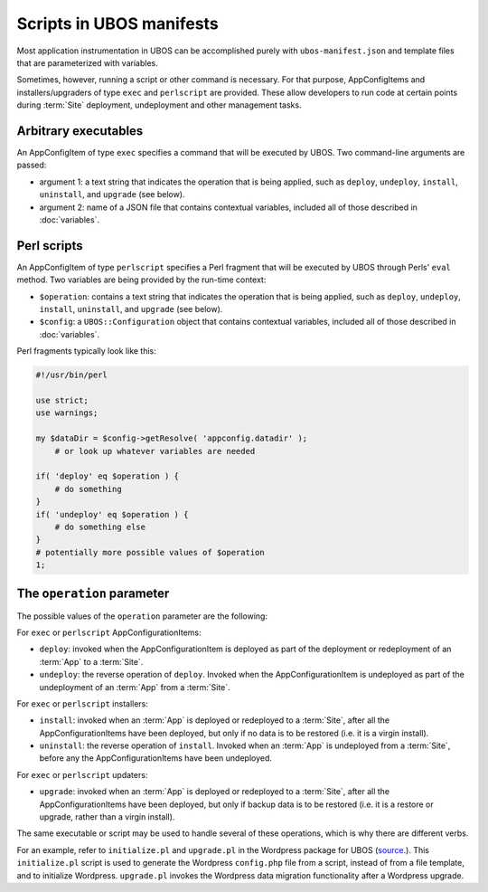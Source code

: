 Scripts in UBOS manifests
=========================

Most application instrumentation in UBOS can be accomplished purely with
``ubos-manifest.json`` and template files that are parameterized with variables.

Sometimes, however, running a script or other command is necessary. For that purpose,
AppConfigItems and installers/upgraders of type ``exec`` and ``perlscript`` are provided.
These  allow developers to run code at certain points during :term:`Site` deployment, undeployment and
other management tasks.

Arbitrary executables
---------------------

An AppConfigItem of type ``exec`` specifies a command that will be executed by UBOS.
Two command-line arguments are passed:

* argument 1: a text string that indicates the operation that is being
  applied, such as ``deploy``, ``undeploy``, ``install``, ``uninstall``, and
  ``upgrade`` (see below).
* argument 2: name of a JSON file that contains contextual variables,
  included all of those described in :doc:`variables`.

Perl scripts
------------

An AppConfigItem of type ``perlscript`` specifies a Perl fragment that will be executed by
UBOS through Perls' ``eval`` method. Two variables are being provided by the run-time context:

* ``$operation``: contains a text string that indicates the operation that is being
  applied, such as ``deploy``, ``undeploy``, ``install``, ``uninstall``, and
  ``upgrade`` (see below).
* ``$config``: a ``UBOS::Configuration`` object that contains contextual variables,
  included all of those described in :doc:`variables`.

Perl fragments typically look like this:

.. code-block:: perl

   #!/usr/bin/perl

   use strict;
   use warnings;

   my $dataDir = $config->getResolve( 'appconfig.datadir' );
       # or look up whatever variables are needed

   if( 'deploy' eq $operation ) {
       # do something
   }
   if( 'undeploy' eq $operation ) {
       # do something else
   }
   # potentially more possible values of $operation
   1;

The ``operation`` parameter
---------------------------

The possible values of the ``operation`` parameter are the following:

For ``exec`` or ``perlscript`` AppConfigurationItems:

* ``deploy``: invoked when the AppConfigurationItem is deployed as part of the deployment
  or redeployment of an :term:`App` to a :term:`Site`.
* ``undeploy``: the reverse operation of ``deploy``. Invoked when the AppConfigurationItem
  is undeployed as part of the undeployment of an :term:`App` from a :term:`Site`.

For ``exec`` or ``perlscript`` installers:

* ``install``: invoked when an :term:`App` is deployed or redeployed to a :term:`Site`, after all the
  AppConfigurationItems have been deployed, but only if no data is to be restored (i.e. it
  is a virgin install).
* ``uninstall``: the reverse operation of ``install``. Invoked when an :term:`App` is undeployed
  from a :term:`Site`, before any the AppConfigurationItems have been undeployed.

For ``exec`` or ``perlscript`` updaters:

* ``upgrade``: invoked when an :term:`App` is deployed or redeployed to a :term:`Site`, after all the
  AppConfigurationItems have been deployed, but only if backup data is to be restored (i.e.
  it is a restore or upgrade, rather than a virgin install).

The same executable or script may be used to handle several of these operations, which is why
there are different verbs.

For an example, refer to ``initialize.pl`` and ``upgrade.pl`` in the Wordpress package for UBOS
(`source <https://github.com/uboslinux/ubos-wordpress/blob/master/wordpress/bin>`_.).
This ``initialize.pl`` script is used to generate the Wordpress ``config.php`` file from a script, instead
of from a file template, and to initialize Wordpress. ``upgrade.pl`` invokes the Wordpress data
migration functionality after a Wordpress upgrade.
